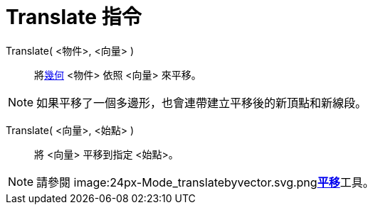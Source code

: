 = Translate 指令
:page-en: commands/Translate
ifdef::env-github[:imagesdir: /zh/modules/ROOT/assets/images]

Translate( <物件>, <向量> )::
  將xref:/幾何物件.adoc[幾何] <物件> 依照 <向量> 來平移。

[NOTE]
====
如果平移了一個多邊形，也會連帶建立平移後的新頂點和新線段。

====

Translate( <向量>, <始點> )::
  將 <向量> 平移到指定 <始點>。

[NOTE]
====
請參閱 image:24px-Mode_translatebyvector.svg.png[Mode
translatebyvector.svg,width=24,height=24]**xref:/tools/平移.adoc[平移]**工具。

====
